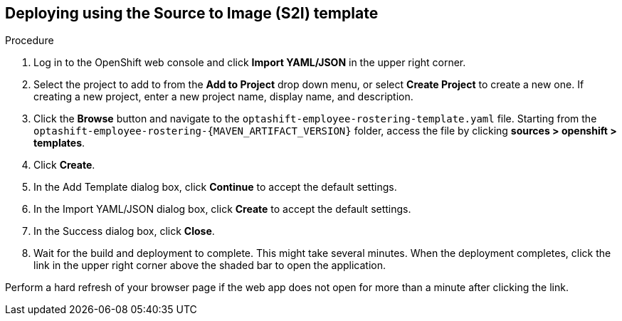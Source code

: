 [id='er-deploy-s2i-proc']
== Deploying using the Source to Image (S2I) template
.Procedure
. Log in to the OpenShift web console and click *Import YAML/JSON* in the upper right corner.
. Select the project to add to from the *Add to Project* drop down menu, or select *Create Project* to create a new one. If creating a new project, enter a new project name, display name, and description.
. Click the *Browse* button and navigate to the `optashift-employee-rostering-template.yaml` file. Starting from the `optashift-employee-rostering-{MAVEN_ARTIFACT_VERSION}` folder, access the file by clicking *sources > openshift > templates*.
. Click *Create*.
. In the Add Template dialog box, click *Continue* to accept the default settings.
. In the Import YAML/JSON dialog box, click *Create* to accept the default settings.
. In the Success dialog box, click *Close*.
. Wait for the build and deployment to complete. This might take several minutes. When the deployment completes, click the link in the upper right corner above the shaded bar to open the application.
[NOTE]
====
Perform a hard refresh of your browser page if the web app does not open for more than a minute after clicking the link.
====
